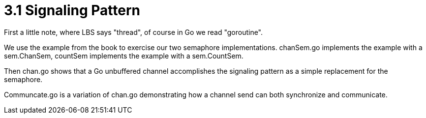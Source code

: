 # 3.1 Signaling Pattern

First a little note, where LBS says "thread", of course in Go we read
"goroutine".

We use the example from the book to exercise our two semaphore implementations.
chanSem.go implements the example with a sem.ChanSem, countSem implements the
example with a sem.CountSem.

Then chan.go shows that a Go unbuffered channel accomplishes the signaling
pattern as a simple replacement for the semaphore.

Communcate.go is a variation of chan.go demonstrating how a channel send can
both synchronize and communicate.
